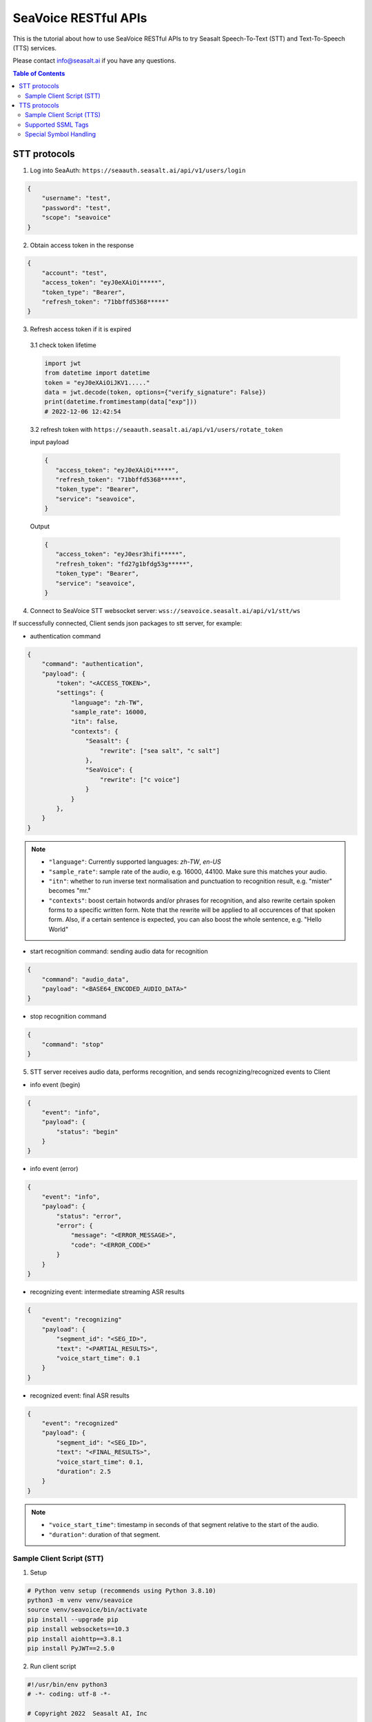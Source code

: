 .. _seavoice_restful_apis_tutorial:

SeaVoice RESTful APIs
=====================

.. meta::
    :keywords: text to speech, speech to text, api, rest, python, documentation, tutorial, customization
    :description lang=en: restful api documentation and tutorial for seavoice cutting edge text to speech and speech to text services
    :description lang=zh: seavoice最先進的語音轉文字以及文字轉語音服務的RESTful API接口教學文檔


This is the tutorial about how to use SeaVoice RESTful APIs to try Seasalt Speech-To-Text (STT) and Text-To-Speech (TTS) services.

Please contact info@seasalt.ai if you have any questions.

.. contents:: Table of Contents
    :local:
    :depth: 3

STT protocols
-------------

1. Log into SeaAuth: ``https://seaauth.seasalt.ai/api/v1/users/login``

.. code-block:: JSON

    {
        "username": "test",
        "password": "test",
        "scope": "seavoice"
    }


2. Obtain access token in the response

.. code-block:: JSON

    {
        "account": "test",
        "access_token": "eyJ0eXAiOi*****",
        "token_type": "Bearer",
        "refresh_token": "71bbffd5368*****"
    }

3. Refresh access token if it is expired

  3.1 check token lifetime

  .. code-block:: python3

      import jwt
      from datetime import datetime
      token = "eyJ0eXAiOiJKV1....."
      data = jwt.decode(token, options={"verify_signature": False})
      print(datetime.fromtimestamp(data["exp"]))
      # 2022-12-06 12:42:54
  ..

  3.2 refresh token with ``https://seaauth.seasalt.ai/api/v1/users/rotate_token``

  input payload

  .. code-block:: python3

    {
       "access_token": "eyJ0eXAiOi*****",
       "refresh_token": "71bbffd5368*****",
       "token_type": "Bearer",
       "service": "seavoice",
    }
  ..

  Output

  .. code-block:: python3

    {
       "access_token": "eyJ0esr3hifi*****",
       "refresh_token": "fd27g1bfdg53g*****",
       "token_type": "Bearer",
       "service": "seavoice",
    }
  ..


4. Connect to SeaVoice STT websocket server: ``wss://seavoice.seasalt.ai/api/v1/stt/ws``

If successfully connected, Client sends json packages to stt server, for example:

- authentication command

.. code-block:: JSON

    {
        "command": "authentication",
        "payload": {
            "token": "<ACCESS_TOKEN>",
            "settings": {
                "language": "zh-TW",
                "sample_rate": 16000,
                "itn": false,
                "contexts": {
                    "Seasalt": {
                        "rewrite": ["sea salt", "c salt"]
                    },
                    "SeaVoice": {
                        "rewrite": ["c voice"]
                    }
                }
            },
        }
    }

.. NOTE::

    - ``"language"``: Currently supported languages: `zh-TW`, `en-US`
    - ``"sample_rate"``: sample rate of the audio, e.g. 16000, 44100. Make sure this matches your audio.
    - ``"itn"``: whether to run inverse text normalisation and punctuation to recognition result, e.g. "mister" becomes "mr."
    - ``"contexts"``: boost certain hotwords and/or phrases for recognition, and also rewrite certain spoken forms to a specific written form. Note that the rewrite will be applied to all occurences of that spoken form. Also, if a certain sentence is expected, you can also boost the whole sentence, e.g. "Hello World"


- start recognition command: sending audio data for recognition

.. code-block:: JSON

    {
        "command": "audio_data",
        "payload": "<BASE64_ENCODED_AUDIO_DATA>"
    }


- stop recognition command

.. code-block:: JSON

    {
        "command": "stop"
    }

5. STT server receives audio data, performs recognition, and sends recognizing/recognized events to Client

- info event (begin)

.. code-block:: JSON

    {
        "event": "info",
        "payload": {
            "status": "begin"
        }
    }

- info event (error)

.. code-block:: JSON

    {
        "event": "info",
        "payload": {
            "status": "error",
            "error": {
                "message": "<ERROR_MESSAGE>",
                "code": "<ERROR_CODE>"
            }
        }
    }

- recognizing event: intermediate streaming ASR results

.. code-block:: JSON

    {
        "event": "recognizing"
        "payload": {
            "segment_id": "<SEG_ID>",
            "text": "<PARTIAL_RESULTS>",
            "voice_start_time": 0.1
        }
    }

- recognized event: final ASR results

.. code-block:: JSON

    {
        "event": "recognized"
        "payload": {
            "segment_id": "<SEG_ID>",
            "text": "<FINAL_RESULTS>",
            "voice_start_time": 0.1,
            "duration": 2.5
        }
    }


.. NOTE::

    - ``"voice_start_time"``: timestamp in seconds of that segment relative to the start of the audio.
    - ``"duration"``: duration of that segment.


Sample Client Script (STT)
**************************


1. Setup

.. code-block:: bash

    # Python venv setup (recommends using Python 3.8.10)
    python3 -m venv venv/seavoice
    source venv/seavoice/bin/activate
    pip install --upgrade pip
    pip install websockets==10.3
    pip install aiohttp==3.8.1
    pip install PyJWT==2.5.0

2. Run client script

.. code-block:: python

    #!/usr/bin/env python3
    # -*- coding: utf-8 -*-

    # Copyright 2022  Seasalt AI, Inc

    """Client script for stt endpoint

    prerequisite:
    python 3.8
    python package:
    - aiohttp==3.8.1
    - websockets==10.3
    - PyJWT==2.5.0

    Usage:

    python stt_client.py \
        --account test \
        --password test \
        --lang zh-TW \
        --enable-itn false \
        --contexts-file
        --audio-path test_audio.wav \
        --sample-rate 8000
    """

    import argparse
    import asyncio
    import base64
    import json
    import logging
    import time
    from enum import Enum
    from pathlib import Path
    from urllib.parse import urljoin

    import aiohttp
    import jwt
    import websockets

    logging.basicConfig(
        level=logging.INFO,
        format="%(asctime)s [%(levelname)s] %(message)s",
        handlers=[logging.StreamHandler()],
    )

    SEAAUTH_SCOPE_NAME: str = "seavoice"
    TOKEN_TYPE: str = "Bearer"
    AUDIO_CHUNK_INTERVAL: float = 0.1
    ACCESS_TOKEN_LIFE_TIME_MINIMUM_IN_SECOND: int = 60

    class Language(str, Enum):
        EN_US = "en-US"
        ZH_TW = "zh-TW"


    async def main(args: argparse.Namespace):
        logging.info("Start to get access token.")
        access_token = await _get_access_token(args)
        await _do_stt(args, access_token)


    async def _get_access_token(args: argparse.Namespace) -> str:
        credential = _get_credential_from_file(args.seaauth_credential_path)
        if credential and credential["account"] == args.account:
            access_token, refresh_token = credential["access_token"], credential["refresh_token"]
            if _is_access_token_expired(credential["access_token"]):
                credential = await _refresh_access_token(access_token, refresh_token)
                _save_credential(
                    args.account, credential["access_token"], credential["refresh_token"], args.seaauth_credential_path
                )
            else:
                logging.info(f"Got access token from {args.seaauth_credential_path}.")

        else:
            credential = await _login_seaauth(args.account, args.password)
            _save_credential(args.account, credential["access_token"], credential["refresh_token"], args.seaauth_credential_path)

        return credential["access_token"]


    async def _login_seaauth(account: str, password: str) -> dict:
        """Login with SeaAuth.
        Example of response:
            {
                "account": "test",
                "access_token": "eyJ0eXAiOi*****",
                "token_type": "Bearer",
                "refresh_token": "71bbffd5368*****"
            }
        """
        logging.info("logging in to SeaAuth...")
        payload = {"username": account, "password": password, "scope": SEAAUTH_SCOPE_NAME}
        data = aiohttp.FormData()
        data.add_fields(*payload.items())
        async with aiohttp.ClientSession() as session:
            async with session.post(urljoin(args.seaauth_url, "/api/v1/users/login"), data=data) as response:
                if response.status >= 400:
                    raise Exception(await response.text())
                data = await response.json()
        logging.info("logged in to SeaAuth.")
        return data


    async def _refresh_access_token(access_token: str, refresh_token: str) -> dict:
        logging.info("refreshing token...")
        payload = {
            "access_token": access_token,
            "refresh_token": refresh_token,
            "token_type": TOKEN_TYPE,
            "service": SEAAUTH_SCOPE_NAME,
        }
        async with aiohttp.ClientSession() as session:
            async with session.post(urljoin(args.seaauth_url, "/api/v1/users/rotate_token"), json=payload) as response:
                if response.status >= 400:
                    raise Exception(await response.text())
                data = await response.json()

        logging.info("Token is refreshed")
        return data


    async def _do_stt(args: argparse.Namespace, access_token: str):
        stt_endpoint_url = urljoin(args.seavoice_ws_url, "/api/v1/stt/ws")
        logging.info("establishing ws connection...")
        async with websockets.connect(stt_endpoint_url) as websocket:
            logging.info("established ws connection")
            is_begin, is_end = asyncio.Event(), asyncio.Event()

            await asyncio.gather(
                _receive_events(websocket, is_begin, is_end),
                _send_commands(args, access_token, websocket, is_begin, is_end),
            )

            # wait for audio synthesized
            logging.info("stt finished")
        logging.info("disconnected ws connection...")


    async def _send_commands(
        args: argparse.Namespace,
        access_token: str,
        websocket,
        is_begin: asyncio.Event,
        is_end: asyncio.Event,
    ):
        logging.info("sending authentication command...")
        await _send_authentication_command(args, websocket, access_token)
        chunk_size = int(int(args.sample_rate) * 2 * AUDIO_CHUNK_INTERVAL)

        # wait until received the begin event from server
        await is_begin.wait()
        logging.info("sending audio_data commands...")
        await _send_audio_data_chunkily(websocket, args.audio_path, chunk_size)
        logging.info("sending stop commands...")
        await _send_stop_command(websocket)
        logging.info("waiting for end event...")
        await is_end.wait()


    async def _receive_events(websocket, is_begin: asyncio.Event, is_end: asyncio.Event):
        async for message in websocket:
            event = json.loads(message)
            event_name = event.get("event", "")
            event_payload = event.get("payload", {})

            if event_name == "info":
                if event_payload.get("status") == "begin":
                    logging.info(f"received an info begin event: {event_payload}")
                    is_begin.set()
                elif event_payload.get("status") == "error":
                    logging.info(f"received an info error event: {event_payload}")
                    raise Exception(f"received an info error event: {event_payload}")
                elif event_payload.get("status") == "end":
                    logging.info("received an info end event")
                    is_end.set()
                else:
                    logging.info(f"received an unknown info event: {event}")

            elif event_name == "recognizing" or event_name == "recognized":
                logging.info(f"received an {event_name} event: {event_payload}")

            else:
                logging.info(f"received an unknown event: {event}")


    async def _send_stop_command(websocket):
        command_str = json.dumps({"command": "stop"})
        await websocket.send(command_str)


    async def _send_authentication_command(args: argparse.Namespace, websocket, access_token: str):
        try:
            with open(args.contexts_file, "r") as f:
                contexts_json = json.load(f)
            logging.info(f"Loaded contexts json file from {args.contexts_file}")
        except Exception as e:
            logging.warning(f"Not loading contexts json file from: {args.contexts_file} due to exception {e}")
            contexts_json = {}
        authentication_command = {
            "command": "authentication",
            "payload": {
                "token": access_token,
                "settings": {
                    "language": args.lang,
                    "sample_rate": args.sample_rate,
                    "itn": args.enable_itn,
                    "contexts": contexts_json
                },
            },
        }
        command_str = json.dumps(authentication_command)
        await websocket.send(command_str)


    async def _send_audio_data_chunkily(websocket, audio_path: str, chunk_size: int):
        with open(audio_path, "rb") as f:
            while True:
                audio = f.read(chunk_size)
                if audio == b"":
                    break
                await _send_one_audio_data_command(websocket, audio)
                await asyncio.sleep(AUDIO_CHUNK_INTERVAL)

    async def _send_one_audio_data_command(websocket, audio: bytes):
        audio_data_command = {"command": "audio_data", "payload": base64.b64encode(audio).decode()}
        await websocket.send(json.dumps(audio_data_command))


    def _check_file_path_exists(audio_path: str):
        if not Path(audio_path).exists():
            raise Exception(f"No audio file exists at {audio_path}.")


    def _convert_argument_str_to_bool(args: argparse.Namespace) -> argparse.Namespace:
        args.enable_itn = args.enable_itn.lower() == "true"
        return args


    def _is_access_token_expired(access_token: str) -> bool:
        life_time = _get_token_lifetime(access_token)
        return life_time < ACCESS_TOKEN_LIFE_TIME_MINIMUM_IN_SECOND


    def _get_token_lifetime(access_token: str) -> int:
        try:
            data = jwt.decode(access_token, options={"verify_signature": False})
            return data["exp"] - int(time.time())
        except Exception as error:
            logging.info(f"Invalid access_token format error:{error}")


    def _save_credential(
        account: str,
        access_token: str,
        refresh_token: str,
        seaauth_credential_path: str,
    ):
        Path(seaauth_credential_path).touch(exist_ok=True)
        with open(seaauth_credential_path, "w") as f:
            json.dump({"account": account, "access_token": access_token, "refresh_token": refresh_token}, f)
        logging.info(f"The credential is saved to {seaauth_credential_path}.")


    def _get_credential_from_file(seaauth_credential_path: str) -> dict:
        if not Path(seaauth_credential_path).exists():
            logging.info(f"No credential file exists at {seaauth_credential_path}.")
            return {}

        try:
            with open(seaauth_credential_path, "r") as f:
                credential = json.load(f)
        except Exception as error:
            logging.error(f"Cannot parse {seaauth_credential_path} into json due to {error}")
            raise error

        if "access_token" not in credential or "refresh_token" not in credential:
            raise Exception(f"{credential} not includes both access_token and refresh_token.")

        return credential


    if __name__ == "__main__":
        parser = argparse.ArgumentParser()
        parser.add_argument("--account", type=str, required=True, help="account of a SeaAuth account.")
        parser.add_argument("--password", type=str, required=True, help="password of a SeaAuth account.")
        parser.add_argument(
            "--lang",
            type=str,
            required=True,
            choices=[lang for lang in Language],
            help='Language of TTS server, must in ["zh-TW", "en-US"]',
        )
        parser.add_argument(
            "--sample-rate",
            dest="sample_rate",
            type=int,
            required=True,
            help="Set the sample rate of speech.",
        )
        parser.add_argument(
            "--audio-path",
            dest="audio_path",
            type=str,
            required=True,
            help="The path of wav file for speech to text.",
        )
        parser.add_argument(
            "--seaauth-url",
            dest="seaauth_url",
            type=str,
            required=False,
            default="https://seaauth.seasalt.ai",
            help="Url of SeaAuth.",
        )
        parser.add_argument(
            "--seaauth-credential-path",
            dest="seaauth_credential_path",
            type=str,
            required=False,
            default="seavoice_credential.json",
            help="Credential storage of access token and refresh token.",
        )
        parser.add_argument(
            "--seavoice-ws-url",
            dest="seavoice_ws_url",
            type=str,
            required=False,
            default="wss://seavoice.seasalt.ai",
            help="Url of SeaVoice.",
        )
        parser.add_argument(
            "--enable-itn",
            dest="enable_itn",
            type=str,
            required=False,
            default="true",
            help="Enable the ITN feature(true or false), default is true.",
        )
        parser.add_argument(
            "--contexts-file",
            dest="contexts_file",
            type=str,
            required=False,
            default="",
            help="Path to a json file containing contexts for boosting and rewrite rules.",
        )

        args = parser.parse_args()
        _check_file_path_exists(args.audio_path)
        args = _convert_argument_str_to_bool(args)
        asyncio.run(main(args))


TTS protocols
-------------

1. Log into SeaAuth: ``https://seaauth.seasalt.ai/api/v1/users/login``

.. code-block:: JSON

    {
        "username": "test",
        "password": "test",
        "scope": "seavoice"
    }


2. Obtain access token in the response

.. code-block:: JSON

    {
        "account": "test",
        "access_token": "eyJ0eXAiOi*****",
        "token_type": "Bearer",
        "refresh_token": "71bbffd5368*****"
    }

3. Refresh access token if it is expired

  3.1 check token lifetime

  .. code-block:: python3

      import jwt
      from datetime import datetime
      token = "eyJ0eXAiOiJKV1....."
      data = jwt.decode(token, options={"verify_signature": False})
      print(datetime.fromtimestamp(data["exp"]))
      # 2022-12-06 12:42:54
  ..

  3.2 refresh token with ``https://seaauth.seasalt.ai/api/v1/users/rotate_token``

  input payload

  .. code-block:: python3

    {
       "access_token": "eyJ0eXAiOi*****",
       "refresh_token": "71bbffd5368*****",
       "token_type": "Bearer",
       "service": "seavoice",
    }
  ..

  Output

  .. code-block:: python3

    {
       "access_token": "eyJ0esr3hifi*****",
       "refresh_token": "fd27g1bfdg53g*****",
       "token_type": "Bearer",
       "service": "seavoice",
    }
  ..

4. Connect to SeaVoice TTS websocket server: ``wss://seavoice.seasalt.ai/api/v1/tts/ws``

If successfully connected, Client sends json packages to TTS server, for example (settings and data are shown with default values),

- authentication command

.. code-block:: JSON

    {
        "command": "authentication",
        "payload": {
            "token": "{access_token}",
            "settings": {
                "language": "en-US",
                "voice": "Mike",
            },
        }
    }


- synthesis command

.. code-block:: JSON

    {
        "command": "synthesis",
        "payload": {
            "settings": {
                "pitch": 0,
                "speed": 0,
                "volume": 50,
                "rules": "",
                "sample_rate": 8000,
            },
            "data": {
                "text": "test",
                "ssml": true
            }
        }
    }


.. NOTE::

  - <language> / <voice>: Choose from the following options
      - zh-TW
          - Tongtong
          - Vivian
      - en-US
          - Mike
          - Moxie
          - Lissa

  - <pitch>
      - default: 0.0
      - range: [-5.0, 5.0]
      - description: adjust the pitch of the synthesized voice, where positive values raise the pitch and negative values lower the pitch.
  - <speed>
      - default = 1.0
      - range: [0.0, 3.0]
      - description: adjust the speed of the synthesized voice, where values > 1.0 speed up the speech and values < 1.0 slows down the speech.
  - <volume>
      - default: 50.0
      - range: [0.0, 100.0]
      - description: adjust the volume of the synthesized voice, where values > 50.0 increases the volume and values < 50.0 decreases the volume.
  - <sample_rate>
      - default: 22050
      - range: [8000, 48000]
      - description: set the output audio sample rate
  - <rules>
      - default: (empty string)
      - description: pronunciation rules as a string in the following format "<WORD1> | <PRONUNCIATION1>\n<WORD2> | <PRONUNCIATION2>"
      - for "zh-TW", pronunciation can be specified in zhuyin, pinyin, or Chinese characters, e.g. "TSMC | 台積電\n你好 | ㄋㄧˇ ㄏㄠˇ\n為了 | wei4 le5"
      - for "en-US", pronunciation can be specified with English words, e.g. "XÆA12 | ex ash ay twelve\nSideræl|psydeereal"
  - <ssml>
      - default: false
      - description: should be True if <text> is an SSML string, i.e. using SSML tags. See :ref:`Supported SSML Tags` for more info.


5. After sending the package, Client calls ws.recv() to wait for TTS server to send the streaming audio data.

6. TTS server performs synthesis and keeps sending streaming audio data to Client. The audio package format is as follows:

.. code-block:: JSON

    {
        "status": "SEQ_STATUS",
        "message": "MESSAGE",
        "sid": "SEQ_ID",
        "data": {
            "audio": "AUDIO_DATA",
            "status": "STATUS"
        }
    }


.. NOTE::

    - <SEQ_STATUS>: Either "ok" or an error message
    - <MESSAGE>: Additional information based on the status
    - <SEQ_ID>: audio sequence id
    - <STATUS>: if status is 1 it means streaming synthesis is still in progress; if status is 2, it means synthesis is complete.


7. Client receives audio data frames.

8. After finishing processing all TEXT or SSML string, TTS server closes the websocket connection.


Sample Client Script (TTS)
**************************

1. Setup

.. code-block:: bash

    # Python venv setup (recommends using Python 3.8.10)
    python3 -m venv venv/seavoice
    source venv/seavoice/bin/activate
    pip install --upgrade pip
    pip install websockets==10.3
    pip install aiohttp==3.8.1
    pip install PyJWT==2.5.0

2. Run client script

.. code-block:: python

    #!/usr/bin/env python3
    # -*- coding: utf-8 -*-

    # Copyright 2022  Seasalt AI, Inc

    """Client script for tts endpoint

    prerequisite:
    python 3.8
    python package:
    - aiohttp==3.8.1
    - websockets==10.3
    - PyJWT==2.5.0

    Usage:

    python tts_client.py \
    --account test \
    --password test \
    --lang zh-TW \
    --voice Tongtong \
    --text "你好這裡是Seasalt，今天的日期是<say-as interpret-as='date' format='m/d/Y'>10/11/2022</say-as>" \
    --rules "Seasalt | 海研科技\n"

    `--lang`: supports `zh-tw`, `en-us`, `en-gb`
    `--text`: input text to synthesize, supports SSML format
    `--ssml`: set this to 'true' if the text is in SSML format
    `--rules`: optional, globally applied pronunciation rules in the format of `<word> | <pronunciation>\n`
    `--pitch`: optional, adjust pitch of synthesized speech, must be > 0.01 or < -0.01
    `--speed`: optional, adjust speed of synthesized speech, must be > 1.01 or < 0.99
    `--sample-rate`: optional, set the sample rate of synthesized speech
    """

    import argparse
    import asyncio
    import base64
    import json
    import logging
    import wave
    from enum import Enum
    from pathlib import Path
    from urllib.parse import urljoin
    import time

    import aiohttp
    import jwt
    import websockets

    logging.basicConfig(
        level=logging.INFO,
        format="%(asctime)s [%(levelname)s] %(message)s",
        handlers=[logging.StreamHandler()],
    )

    SEAAUTH_SCOPE_NAME: str = "seavoice"
    TOKEN_TYPE: str = "Bearer"

    VOICE_CHANNELS: int = 1
    VOICE_SAMPLE_WIDTH: int = 2
    ACCESS_TOKEN_LIFE_TIME_MINIMUM_IN_SECOND: int = 60


    class Voices(str, Enum):
        TONGTONG = "Tongtong"
        VIVIAN = "Vivian"
        MIKE = "Mike"
        MOXIE = "Moxie"
        LISSA = "Lissa"


    class Language(str, Enum):
        EN_US = "en-US"
        ZH_TW = "zh-TW"


    VOICES_LANGUAGES_MAPPING = {
        Voices.TONGTONG: [Language.ZH_TW],
        Voices.VIVIAN: [Language.ZH_TW],
        Voices.MIKE: [Language.EN_US],
        Voices.MOXIE: [Language.EN_US],
        Voices.LISSA: [Language.EN_US],
    }


    async def main(args: argparse.Namespace):
        logging.info("Start to get access token.")
        access_token = await _get_access_token(args)
        await _do_tts(args, access_token)


    async def _get_access_token(args: argparse.Namespace) -> str:
        credential = _get_credential_from_file(args.seaauth_credential_path)
        if credential and credential["account"] == args.account:
            access_token, refresh_token = credential["access_token"], credential["refresh_token"]
            if _is_access_token_expired(credential["access_token"]):
                credential = await _refresh_access_token(access_token, refresh_token)
                _save_credential(
                    args.account, credential["access_token"], credential["refresh_token"], args.seaauth_credential_path
                )
            else:
                logging.info(f"Got access token from {args.seaauth_credential_path}.")

        else:
            credential = await _login_seaauth(args.account, args.password, args.seaauth_url)
            _save_credential(args.account, credential["access_token"], credential["refresh_token"], args.seaauth_credential_path)

        return credential["access_token"]


    async def _refresh_access_token(access_token: str, refresh_token: str) -> dict:
        payload = {
            "access_token": access_token,
            "refresh_token": refresh_token,
            "token_type": TOKEN_TYPE,
            "service": SEAAUTH_SCOPE_NAME,
        }
        logging.info("refresh token...")
        async with aiohttp.ClientSession() as session:
            async with session.post(urljoin(args.seaauth_url, "/api/v1/users/rotate_token"), json=payload) as response:
                if response.status >= 400:
                    raise Exception(await response.text())
                data = await response.json()

        logging.info(f"Token is refreshed, auth_result: {data}")
        return data


    async def _login_seaauth(account: str,  password: str, seaauth_url: str) -> dict:
        """Login with SeaAuth.
        Example of response:
            {
            "account": "test",
            "access_token": "eyJ0eXAiOi*****",
            "token_type": "Bearer",
            "refresh_token": "71bbffd5368*****"
            }
        """
        payload = {"username": account, "password": password, "scope": SEAAUTH_SCOPE_NAME}
        data = aiohttp.FormData()
        data.add_fields(*payload.items())
        async with aiohttp.ClientSession() as session:
            async with session.post(urljoin(seaauth_url, "/api/v1/users/login"), data=data) as response:
                if response.status >= 400:
                    raise Exception(await response.text())
                data = await response.json()
                return data


    async def _do_tts(args: argparse.Namespace, access_token: str):
        tts_endpoint_url = urljoin(args.seavoice_ws_url, "/api/v1/tts/ws")
        logging.info("establishing ws connection...")
        async with websockets.connect(tts_endpoint_url) as websocket:
            logging.info("established ws connection")
            is_begin = asyncio.Event()
            is_synthesized = asyncio.Event()
            await asyncio.gather(
                _receive_events(websocket, is_begin, is_synthesized, args),
                _send_commands(websocket, access_token, is_begin, is_synthesized, args),
            )
        logging.info("tts finished")


    async def _send_commands(
        websocket,
        access_token: str,
        is_begin: asyncio.Event,
        is_synthesized: asyncio.Event,
        args: argparse.Namespace,
    ):
        logging.info("sending authentication command...")
        await _send_authentication_command(websocket, access_token, args)
        # wait until received the begin event from server
        await is_begin.wait()
        logging.info("sending synthesis commands...")
        await _send_synthesis_commands(websocket, args)

        # wait for audio synthsized
        logging.info("waiting is_synthesized event...")
        await is_synthesized.wait()
        await websocket.close()


    async def _receive_events(
        websocket,
        is_begin: asyncio.Event,
        is_synthesized: asyncio.Event,
        args: argparse.Namespace
    ):
        with wave.open(args.output, "w") as f:

            f.setnchannels(VOICE_CHANNELS)
            f.setsampwidth(VOICE_SAMPLE_WIDTH)
            f.setframerate(args.sample_rate)

            async for message in websocket:
                event = json.loads(message)
                event_name = event.get("event", "")
                event_payload = event.get("payload", {})
                if event_name == "info":
                    if event_payload.get("status") == "begin":
                        logging.info(f"received an info event: {event_payload}")
                        is_begin.set()
                    elif event_payload.get("status") == "error":
                        logging.error(f"received an error event: {event_payload}")
                        raise Exception(f"received an error event: {event_payload}")
                elif event_name == "audio_data":
                    synthesis_status = event_payload["status"]
                    logging.info(f"received an audio_data event, staus:{synthesis_status}")
                    # warning: it's a IO blocking operation.
                    f.writeframes(base64.b64decode(event_payload["audio"]))
                    if synthesis_status == "synthesized":
                        is_synthesized.set()
                else:
                    logging.info(f"received an unknown event: {event}")


    async def _send_authentication_command(
        websocket,
        access_token: str,
        args: argparse.Namespace
    ):
        authentication_command = {
            "command": "authentication",
            "payload": {
                "token": access_token,
                "settings": {
                    "language": args.lang,
                    "voice": args.voice,
                },
            },
        }
        command_str = json.dumps(authentication_command)
        await websocket.send(command_str)


    async def _send_synthesis_commands(websocket, args: argparse.Namespace):
        synthesis_command = {
            "command": "synthesis",
            "payload": {
                "settings": {
                    "pitch": args.pitch,
                    "speed": args.speed,
                    "volume": args.volume,
                    "rules": args.rules,
                    "sample_rate": args.sample_rate,
                },
                "data": {"text": args.text, "ssml": args.ssml},
            },
        }
        command_str = json.dumps(synthesis_command)
        await websocket.send(command_str)


    def _check_voice(args: argparse.Namespace):
        if args.lang not in VOICES_LANGUAGES_MAPPING[args.voice]:
            raise Exception(
                f"{args.voice} only support {','.join(VOICES_LANGUAGES_MAPPING[args.voice])}, the input is {args.lang}."
            )


    def _convert_argument_str_to_bool(args: argparse.Namespace) -> argparse.Namespace:
        args.ssml = args.ssml.lower() == "true"
        return args


    def _is_access_token_expired(access_token: str) -> bool:
        life_time = _get_token_lifetime(access_token)
        return life_time < ACCESS_TOKEN_LIFE_TIME_MINIMUM_IN_SECOND


    def _get_token_lifetime(access_token: str) -> int:
        try:
            data = jwt.decode(access_token, options={"verify_signature": False})
            return data["exp"] - int(time.time())
        except Exception as error:
            logging.info(f"Invalid access_token format error:{error}")


    def _save_credential(
        account: str,
        access_token: str,
        refresh_token: str,
        seaauth_credential_path: str,
    ):
        Path(seaauth_credential_path).touch(exist_ok=True)
        with open(seaauth_credential_path, "w") as f:
            json.dump({"account": account, "access_token": access_token, "refresh_token": refresh_token}, f)
        logging.info(f"The credential is saved to {seaauth_credential_path}.")


    def _get_credential_from_file(seaauth_credential_path: str) -> dict:
        if not Path(seaauth_credential_path).exists():
            logging.info(f"No credential file exists at {seaauth_credential_path}.")
            return {}

        try:
            with open(seaauth_credential_path, "r") as f:
                credential = json.load(f)
        except Exception as error:
            logging.error(f"Cannot parse {seaauth_credential_path} into json due to {error}")
            raise error

        if "access_token" not in credential or "refresh_token" not in credential:
            raise Exception(f"{credential} not includes both access_token and refresh_token.")

        return credential


    if __name__ == "__main__":
        parser = argparse.ArgumentParser()
        parser.add_argument("--account", type=str, required=True, help="account of a SeaAuth account.")
        parser.add_argument("--password", type=str, required=True, help="password of a SeaAuth account.")
        parser.add_argument(
            "--lang",
            type=str,
            required=True,
            choices=[lang for lang in Language],
            help='Language of TTS server, must in ["zh-TW", "en-US"]',
        )
        parser.add_argument(
            "--voice",
            type=str,
            required=True,
            choices=[voice for voice in Voices],
            help="Voice of the synthesized.",
        )
        parser.add_argument(
            "--text",
            type=str,
            required=True,
            help="Text to synthesize. Supports SSML text.",
        )
        parser.add_argument(
            "--ssml",
            type=str,
            required=False,
            default="false",
            help="Set this to true if text is in SSML format.",
        )
        parser.add_argument(
            "--seaauth-url",
            type=str,
            dest="seaauth_url",
            required=False,
            default="https://seaauth.seasalt.ai",
            help="Url of SeaAuth.",
        )
        parser.add_argument(
            "--seaauth-credential-path",
            dest="seaauth_credential_path",
            type=str,
            required=False,
            default="seavoice_credential.json",
            help="Credential storage of access token and refresh token.",
        )
        parser.add_argument(
            "--seavoice-ws-url",
            type=str,
            dest="seavoice_ws_url",
            required=False,
            default="wss://seavoice.seasalt.ai",
            help="Url of SeaVoice.",
        )
        parser.add_argument(
            "--rules",
            type=str,
            required=False,
            default="",
            help="Global pronunciation rules.",
        )
        parser.add_argument(
            "--output",
            type=str,
            default="test_audio.wav",
            help="Path to output audio file.",
        )
        parser.add_argument(
            "--sample-rate",
            dest="sample_rate",
            type=int,
            default=22050,
            help="Optional, set the sample rate of synthesized speech, default 22050.",
        )
        parser.add_argument(
            "--pitch",
            type=float,
            default=0.0,
            help="Optional, adjust pitch of synthesized speech, [-5, 5] default is 0.",
        )
        parser.add_argument(
            "--speed",
            type=float,
            default=1.0,
            help="Optional, adjust speed of synthesized speech, [0, 2] default is 1.",
        )
        parser.add_argument(
            "--volume",
            type=float,
            default=50.0,
            help="Optional, adjust volume of synthesize speech, [0, 100] default is 50.",
        )

        args = parser.parse_args()
        _check_voice(args)
        args = _convert_argument_str_to_bool(args)
        asyncio.run(main(args))


Supported SSML Tags
*******************

1. Break

Description: Add pauses to the synthesized speech, measured in milliseconds.

Format: ``<break time="100ms"/>``

Examples:

- ``今天<break time="100ms"/>的日期是3/22/2022``
- ``Today <break time="100ms"/> the date is 3/22/2022``

2. Alias
Description: Specify pronunciation.

Format:  ``<alias alphabet=”{sub|arpabet|zhuyin|pinyin}” ph='...'>...</alias>``

Examples:

- ``<alias alphabet='sub' ph='see salt dot ay eye'>Seasalt.ai</alias>``
- ``代碼<alias alphabet='sub' ph='維'>為</sub>``
- ``<alias alphabet='arpabet' ph='HH AH0 L OW1'>hello</alias>``
- ``代碼<alias alphabet='zhuyin' ph='ㄨㄟˊ'>為</alias>``
- ``代碼<alias alphabet='pinyin' ph='wei2'>為</alias>``

3. Say-as

Description: Specify how to interpret ambiguous text like numbers and dates.

Format: ``<say-as interpret-as='{digits|cardinal|spell-out|date}' format='{phone|social|m/d/Y|...}'>...</say-as>``

Examples:

- ``Today is <say-as interpret-as='date' format='m/d/Y'>2/11/2022</say-as>``
- ``my phone number is <say-as interpret-as='digits' format='phone'>7145262155</say-as>``
- ``the word diarization is spelled <say-as interpret-as='spell-out'>diarization</say-as>``
- ``今天的日期是<say-as interpret-as='date' format='m/d/Y'>3/15/2022</say-as>``
- ``我的電話號碼是<say-as interpret-as='digits' format='mobile'>1234567890</say-as>``
- ``訂位代碼為<say-as interpret-as='spell-out'>5VOPXT</say-as>``
- ``訂位代碼為<say-as interpret-as='spell-out' time='600ms'=>5VOPXT</say-as>``


Special Symbol Handling
***********************

SeaVoice automatically handles and pronounces the following symbols:

- en-US

==========  =================
  Symbol      Pronunciation
==========  =================
#           hastag
&           and
==========  =================

- zh-TW

==========  =================
  Symbol      Pronunciation
==========  =================
%           趴
％          趴
>           大於
＞          大於
<           小於
＜          小於
=           等於
＝          等於
\+          加
＋          加
°C          度C
℃           度C
°F          度F
℉           度F
==========  =================


.. NOTE::

    - If you wish to interpret and pronounce these symbols differently, you should use the SSML tags as defined above.
    - Some of the symbols might look alike when renderd on your browser but actually have different encodings.
    - en-US symbol handling is also used in zh-TW due to common code-switching in zh-TW.
